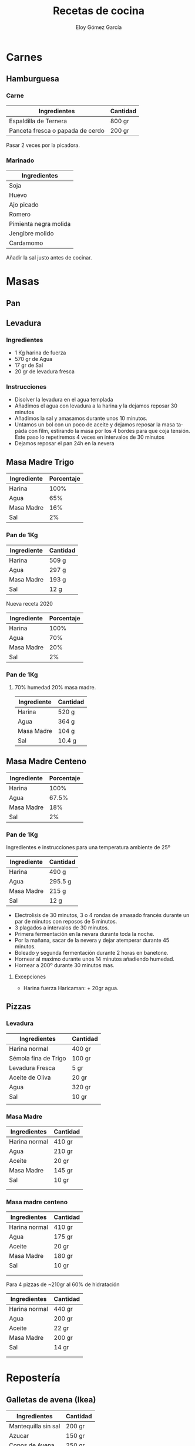 #+TITLE: Recetas de cocina
#+AUTHOR: Eloy Gómez García
#+EMAIL: eloy@indeos.es
#+OPTIONS: ':nil *:t -:t ::t <:t H:3 \n:nil ^:t arch:headline
#+OPTIONS: author:t c:nil creator:comment d:(not "LOGBOOK") date:nil
#+OPTIONS: e:t email:nil f:t inline:t num:t p:nil pri:nil stat:t
#+OPTIONS: tags:t tasks:t tex:t timestamp:t toc:t todo:t |:t
#+OPTIONS: ^:nil
#+CREATOR:
#+DESCRIPTION:
#+EXCLUDE_TAGS: noexport
#+KEYWORDS:
#+LANGUAGE: es
#+SELECT_TAGS: export

#+LATEX: \newpage
#+TOC: headlines 2
#+LATEX: \newpage

* Carnes
** Hamburguesa
*** Carne

| Ingredientes                     | Cantidad |
|----------------------------------+----------|
| Espaldilla de Ternera            | 800 gr   |
| Panceta fresca o papada de cerdo | 200 gr   |

Pasar 2 veces por la picadora.


*** Marinado

| Ingredientes          |
|-----------------------|
| Soja                  |
| Huevo                 |
| Ajo picado            |
| Romero                |
| Pimienta negra molida |
| Jengibre molido       |
| Cardamomo             |


Añadir la sal justo antes de cocinar.


* Masas
** Pan
** Levadura
*** Ingredientes
   - 1 Kg harina de fuerza
   - 570 gr de Agua
   - 17 gr de Sal
   - 20 gr de levadura fresca

*** Instrucciones
   - Disolver la levadura en el agua templada
   - Añadimos el agua con levadura a la harina y la dejamos reposar 30 minutos
   - Añadimos la sal y amasamos durante unos 10 minutos.
   - Untamos un bol con un poco de aceite y dejamos reposar la masa tapáda con film, estirando la masa por los 4 bordes para que coja tensión. Este paso lo repetiremos 4 veces en intervalos de 30 minutos
   - Dejamos reposar el pan 24h en la nevera

** Masa Madre Trigo

| Ingrediente | Porcentaje |
|-------------+------------|
| Harina      |       100% |
| Agua        |        65% |
| Masa Madre  |        16% |
| Sal         |         2% |
|-------------+------------|

*** Pan de 1Kg

| Ingrediente | Cantidad |
|-------------+----------|
| Harina      | 509 g    |
| Agua        | 297 g    |
| Masa Madre  | 193 g    |
| Sal         | 12 g     |
|-------------+----------|



Nueva receta 2020

| Ingrediente | Porcentaje |
|-------------+------------|
| Harina      |       100% |
| Agua        |        70% |
| Masa Madre  |        20% |
| Sal         |         2% |
|-------------+------------|

*** Pan de 1Kg

**** 70% humedad 20% masa madre.

| Ingrediente | Cantidad |
|-------------+----------|
| Harina      | 520 g    |
| Agua        | 364 g    |
| Masa Madre  | 104 g    |
| Sal         | 10.4 g   |
|-------------+----------|



** Masa Madre Centeno

| Ingrediente | Porcentaje |
|-------------+------------|
| Harina      |       100% |
| Agua        |      67.5% |
| Masa Madre  |        18% |
| Sal         |         2% |
|-------------+------------|

*** Pan de 1Kg
Ingredientes e instrucciones para una temperatura ambiente de 25º

| Ingrediente | Cantidad |
|-------------+----------|
| Harina      | 490 g    |
| Agua        | 295.5 g  |
| Masa Madre  | 215 g    |
| Sal         | 12 g     |
|-------------+----------|

- Electrolisis de 30 minutos, 3 o 4 rondas de amasado francés durante un par de minutos con reposos de 5 minutos.
- 3 plagados a intervalos de 30 minutos.
- Primera fermentación en la nevara durante toda la noche.
- Por la mañana, sacar de la nevera y dejar atemperar durante 45 minutos.
- Boleado y segunda fermentación durante 2 horas en banetone.
- Hornear al maximo durante unos 14 minutos añadiendo humedad.
- Hornear a 200º durante 30 minutos mas.


***** Excepciones
- Harina fuerza Haricaman: + 20gr agua.
** Pizzas
*** Levadura
| Ingredientes         | Cantidad |
|----------------------+----------|
| Harina normal        | 400 gr   |
| Sémola fina de Trigo | 100 gr   |
| Levadura Fresca      | 5 gr     |
| Aceite de Oliva      | 20 gr    |
| Agua                 | 320 gr   |
| Sal                  | 10 gr    |
|                      |          |
*** Masa Madre

| Ingredientes  | Cantidad |
|---------------+----------|
| Harina normal | 410 gr   |
| Agua          | 210 gr   |
| Aceite        | 20 gr    |
| Masa Madre    | 145 gr   |
| Sal           | 10 gr    |
|               |          |
|               |          |
*** Masa madre centeno
| Ingredientes  | Cantidad |
|---------------+----------|
| Harina normal | 410 gr   |
| Agua          | 175 gr   |
| Aceite        | 20 gr    |
| Masa Madre    | 180 gr   |
| Sal           | 10 gr    |
|               |          |
|               |          |



Para 4 pizzas de ~210gr al 60% de hidratación
| Ingredientes  | Cantidad |
|---------------+----------|
| Harina normal | 440 gr   |
| Agua          | 200 gr   |
| Aceite        | 22 gr    |
| Masa Madre    | 200 gr   |
| Sal           | 14 gr    |
|               |          |
|               |          |

* Repostería
** Galletas de avena (Ikea)

| Ingredientes        | Cantidad |
|---------------------+----------|
| Mantequilla sin sal | 200 gr   |
| Azucar              | 150 gr   |
| Copos de Avena      | 250 gr   |
| Harina              | 38 gr    |
| Huevo               | 1 unidad |
| Levadura química    | 2 gr     |
|---------------------+----------|
** Gofres
*** Gofres de Lieja
| Ingredientes    | Cantidad |
|-----------------+----------|
| Leche templada  | 100 ml   |
| Mantequilla     | 150 gr   |
| Harina normal   | 250 gr   |
| Levadura Fresca | 10 gr    |
| Azucar Moreno   | 35 gr    |
| Azucar Perlado  | 115 gr   |
| Huevo           | 1 unidad |
| Canela          |          |
| Sal             |          |
** Roscón
[[https://www.elforodelpan.com/viewtopic.php?f=7&t=1321&hilit=roscon][Receta original
]][[https://www.youtube.com/watch?v=S4_CCMw_4xw][Video]]

*** Prefermento

| Ingredientes     | Cantidad |
|------------------+----------|
| Harina de fuerza | 90 gr    |
| Leche            | 60 gr    |
| Levadura         | 2 gr     |
|------------------+----------|

*** Infusión
| Ingredientes    | Cantidad     |
|-----------------+--------------|
| Leche           | 120 gr       |
| Piel de limón   | 1 unidad     |
| Piel de naranja | 1 unidad     |
| Canela en rama  | 1 unidad     |
| Agua de azahar  | 2 cucharadas |
| Rón             | 3 cucharadas |

*** Masa Roscón

| Ingredientes       | Cantidad   |
|--------------------+------------|
| Prefermento        | 140 gr     |
| Infusión           | ~120 gr    |
| Harina de fuerza   | 340 gr     |
| Azucar             | 80 gr      |
| Mantequilla        | 60 gr      |
| Levadura fresca    | 10 gr      |
| Huevo              | 2 unidades |
| Ralladura de limón |            |
** Magdalenas

| Ingredientes       | Cantidad |
|--------------------+----------|
| Harina             | 210 gr   |
| Azúcar             | 160 gr   |
| Huevos             | 2        |
| Aceite de oliva    | 150 cc   |
| Leche              | 90 cc    |
| Levadura química   | 7 gr     |
| Sal                | 2 gr     |
| Ralladura de limón |          |
| Canela             |          |

** Almohajabena
   Almogabena
   Para la masa
   500ccl agua
   250ccl aceite
   500gr. Harina
   9 huevos
   Se hierve el agua junto al aceite, y cuando rompa a hervir se añade la harina y se mezcla bien, cuando se enfríe la masa es añaden los huevos, y se pone en la llanda la masa redondeando el centro y al horno hasta que estén doradas
   Mojar en almíbar
   Yo pongo la misma cantidad de agua que de azúcar
   1litro de agua
   1kilo de azúcar
   Y un chorrito de miel, todo hervido y ya está el almíbar. Gracias
* Postres
** Arroz con leche
http://www.restaurantecasagerardo.es/recetas/receta-arroz-con-leche/

| Ingredientes    | Cantidad |
|-----------------+----------|
| Arroz bomba     | 100 gr   |
| Agua            | 200 gr   |
| Canela          | 1 rama   |
| Leche uperisada | 1,3l     |
| Azucar          | 160 gr   |
| Mantequlla      | 50gr     |
| Sal             | 1 gr     |



* Empanadas
** Empanada gallega de pisto

*** Para la massa
| Ingredientes    | Cantidad |
|-----------------+----------|
| Harina          | 500 gr   |
| Sal             | 14 gr    |
| Aceite de Oliva | 200 ml   |
| Cerveza         | 200 ml   |
|-----------------+----------|

*** Para el relleno
| Ingredientes     | Cantidad |
|------------------+----------|
| Pimiento Rojo    |        1 |
| Cebolla          |        1 |
| Calabacín        |        1 |
| Tomate Triturado |   400 ml |
| Huevo Hervido    |        2 |
| Atún             |  3 Latas |
|------------------+----------|

* Salsas y Aliños
** Bechamel

- En primer lugar pondremos una sartén al fuego y desharemos la
  mantequilla. Cuando esté fundida apartaremos la sartén del fuego y
  añadiremos la harina. Removeremos bien para que se integre la
  harina.
- Después añadiremos leche, poco a poco, removiendo bien para que no
  se hagan grumos.
- Volveremos a poner la sartén al fuego y no dejaremos de remover para
  que no se pegue, iremos añadiendo la leche poco a poco para que se
  vaya integrando.
- Sin dejar de remover añadiremos la sal y la pimienta y finalmente la nuez moscada al gusto.
- Si os queda muy espesa, siempre le podéis añadir un poco más de leche, removiendo para que se integre bien.


*** Normal

| Ingredientes | Cantidad |
|--------------+----------|
| Leche        | 400 ml   |
| Harina       | 45 gr    |
| Mantequilla  | 50 gr    |
| Sal          |          |
| Pimienta     |          |
| Nuez Moscada |          |

*** Suave

| Ingredientes | Cantidad |
|--------------+----------|
| Leche        | 500 ml   |
| Harina       | 35 gr    |
| Mantequilla  | 50 gr    |
| Sal          |          |
| Pimienta     |          |
| Nuez Moscada |          |

** Sushi-zu
   Por cada 150 gr de arroz

| Ingredientes     | Cantidad |
|------------------+----------|
| Vinagre de arroz | 50 gr    |
| Azucar           | 18 gr    |
| Sal              | 1,5 gr   |
|                  |          |
** Strogonoff


| Ingredientes      | Cantidad    |
|-------------------+-------------|
| Ternera picada    | 400 gr      |
| Cebolla           | Media       |
| Ajo               | 1 diente    |
| Mostaza de Dijón  | 1 cucharada |
| Coñac             | media copa  |
| Nata para cocinar | 400ml       |
| Pimienta negra    |             |
| Sal               |             |

- Derretimos mantequilla y cocinamos la ternera añadiendo pimienta al gusto.
- Retiramos la ternera de la sartén junto a sus jugos y echamos la cebolla y el ajo a la sartén hasta que se doren añadiendo pimienta al gusto.
- Añadimos el coñac y esperamos que se consuma el alcohol.
- Echamos la ternera y sus jugos de nuevo a la sartén.
- Añadimos la nata y la cucharada de mostaza de dijón. Ahora es el momento de añadir sal al gusto, y mas pimienta si fuera necesario.
